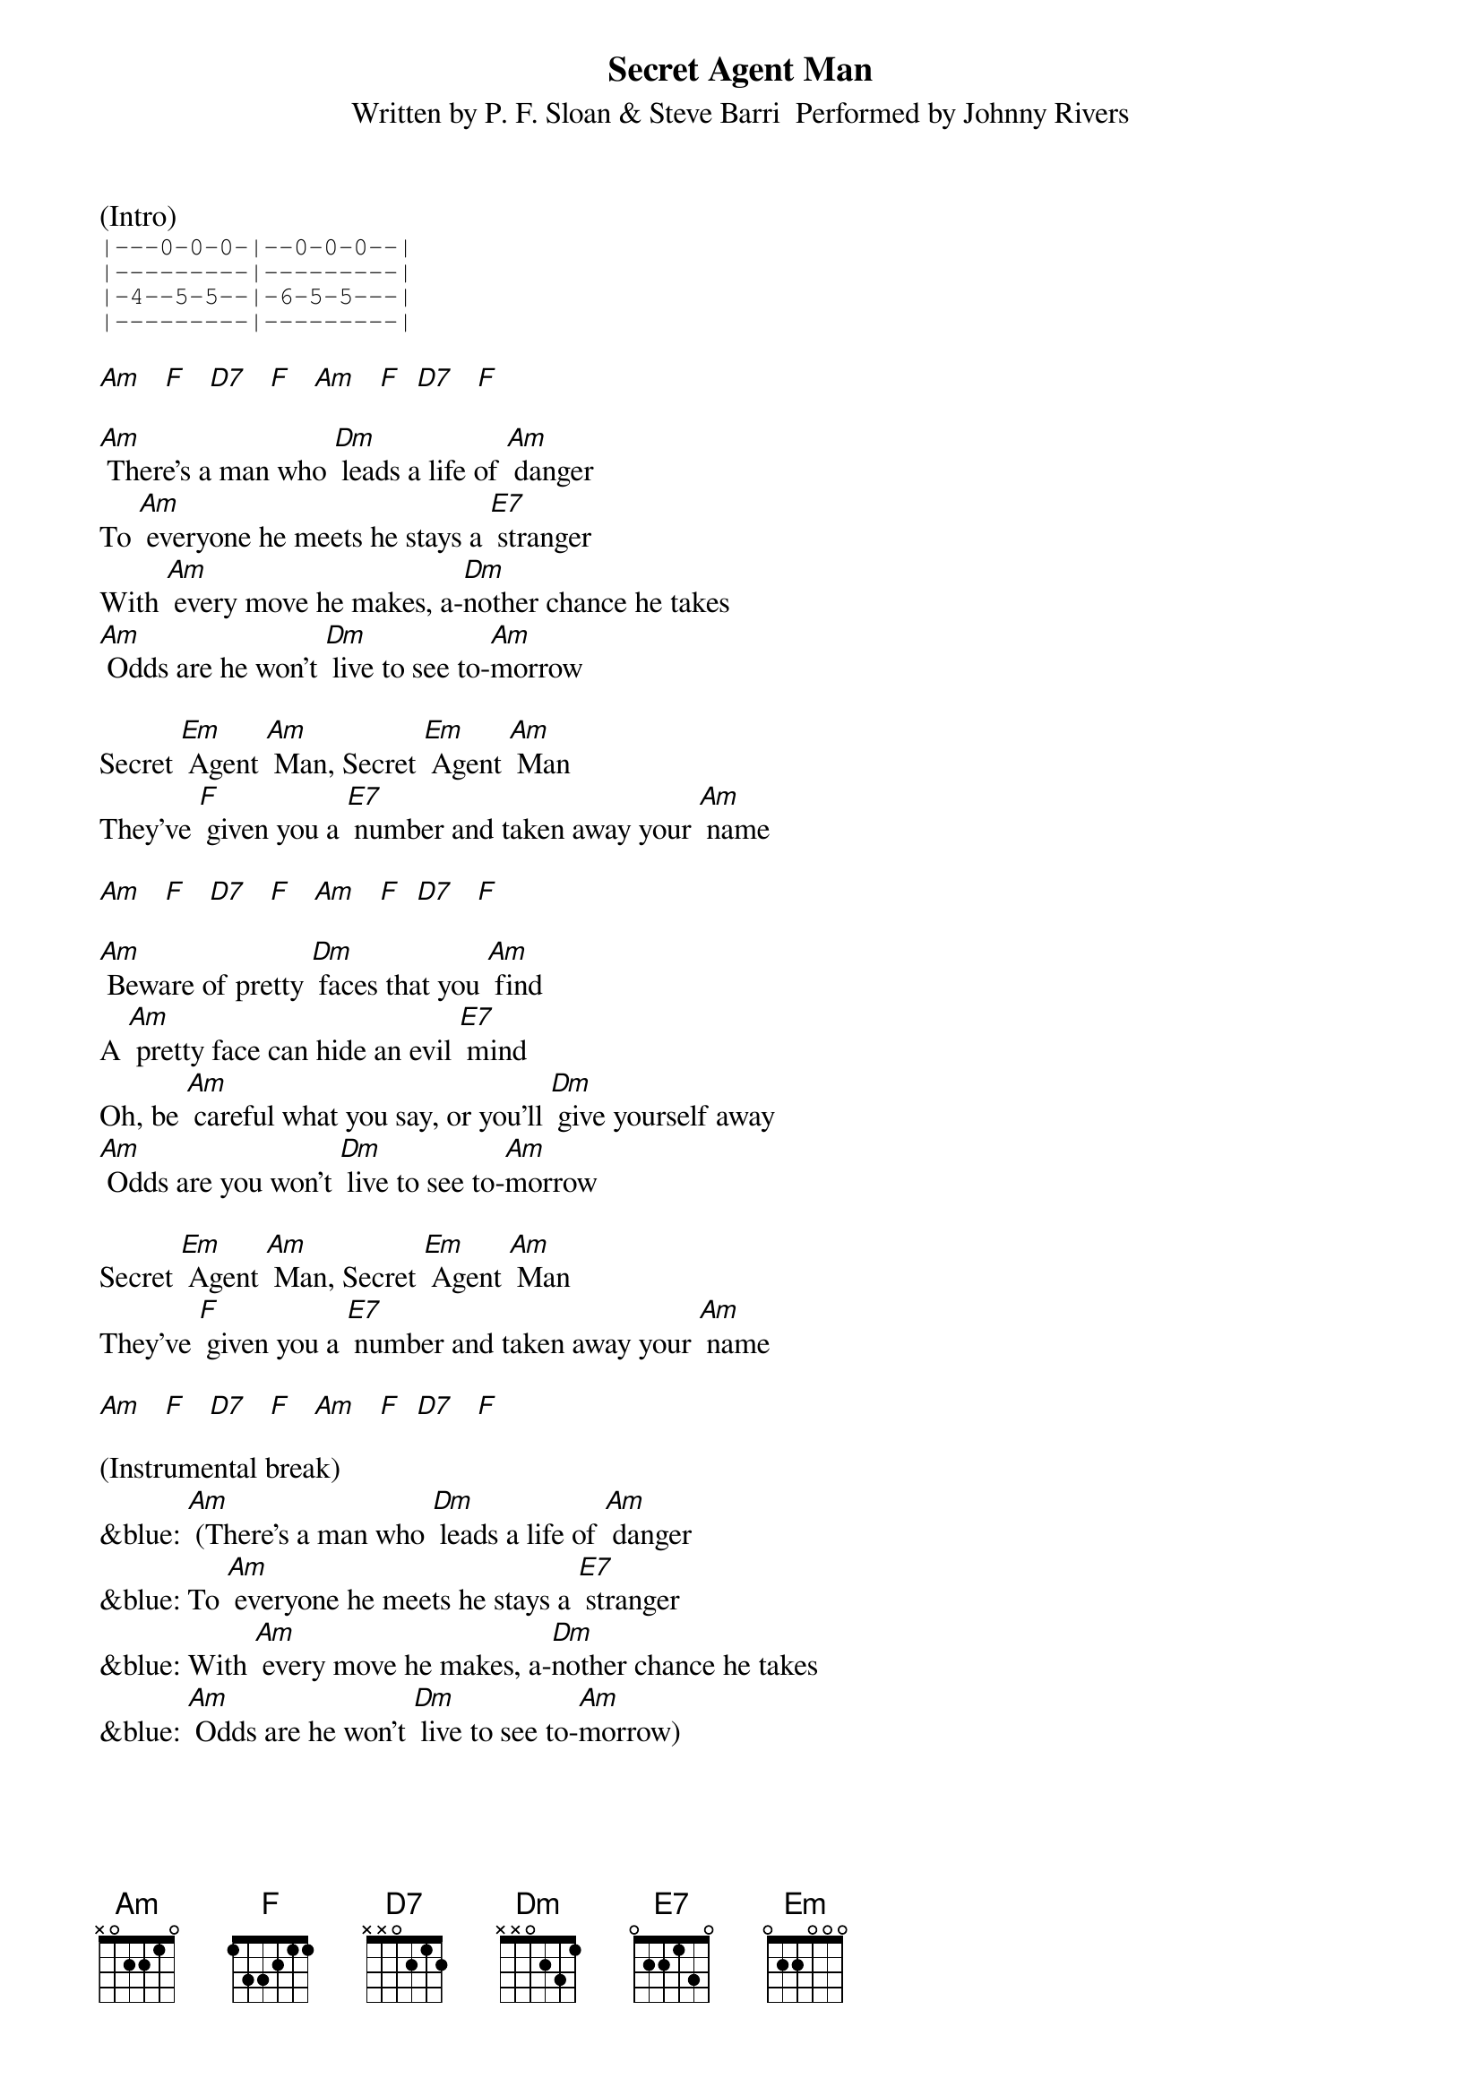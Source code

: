 {title:Secret Agent Man}
{subtitle:Written by P. F. Sloan & Steve Barri  Performed by Johnny Rivers}
{key:Am}

(Intro)
{sot}
|---0-0-0-|--0-0-0--|
|---------|---------|
|-4--5-5--|-6-5-5---|
|---------|---------|
{eot}

[Am]   [F]   [D7]   [F]   [Am]   [F]  [D7]   [F]

[Am] There's a man who [Dm] leads a life of [Am] danger
To [Am] everyone he meets he stays a [E7] stranger
With [Am] every move he makes, a-[Dm]nother chance he takes
[Am] Odds are he won't [Dm] live to see to-[Am]morrow

Secret [Em] Agent [Am] Man, Secret [Em] Agent [Am] Man
They've [F] given you a [E7] number and taken away your [Am] name

[Am]   [F]   [D7]   [F]   [Am]   [F]  [D7]   [F]

[Am] Beware of pretty [Dm] faces that you [Am] find
A [Am] pretty face can hide an evil [E7] mind
Oh, be [Am] careful what you say, or you'll [Dm] give yourself away
[Am] Odds are you won't [Dm] live to see to-[Am]morrow

Secret [Em] Agent [Am] Man, Secret [Em] Agent [Am] Man
They've [F] given you a [E7] number and taken away your [Am] name

[Am]   [F]   [D7]   [F]   [Am]   [F]  [D7]   [F]

(Instrumental break)
&blue: [Am] (There's a man who [Dm] leads a life of [Am] danger
&blue: To [Am] everyone he meets he stays a [E7] stranger
&blue: With [Am] every move he makes, a-[Dm]nother chance he takes
&blue: [Am] Odds are he won't [Dm] live to see to-[Am]morrow)

Secret [Em] Agent [Am] Man, Secret [Em] Agent [Am] Man
They've [F] given you a [E7] number and taken away your [Am] name

[Am]   [F]   [D7]   [F]   [Am]   [F]  [D7]   [F]

[Am] Swinging on the [Dm] Riviera [Am] one day
And then [Am] laying in a Bombay alley [E7] next day
Oh, don't you [Am] let the wrong words slip, [Dm] while kissing persuasive lips
[Am] Odds are you won't [Dm] live to see to-[Am]morrow

Secret [Em] Agent [Am] Man, Secret [Em] Agent [Am] Man
They've [F] given you a [E7] number and taken away your [Am] name

[Am]   [F]   [D7]   [F]   [Am]   [F]  [D7]   [F]

[Am]   [F]   [D7]   [F]   [Am] (Stop)      [Am6/9]

